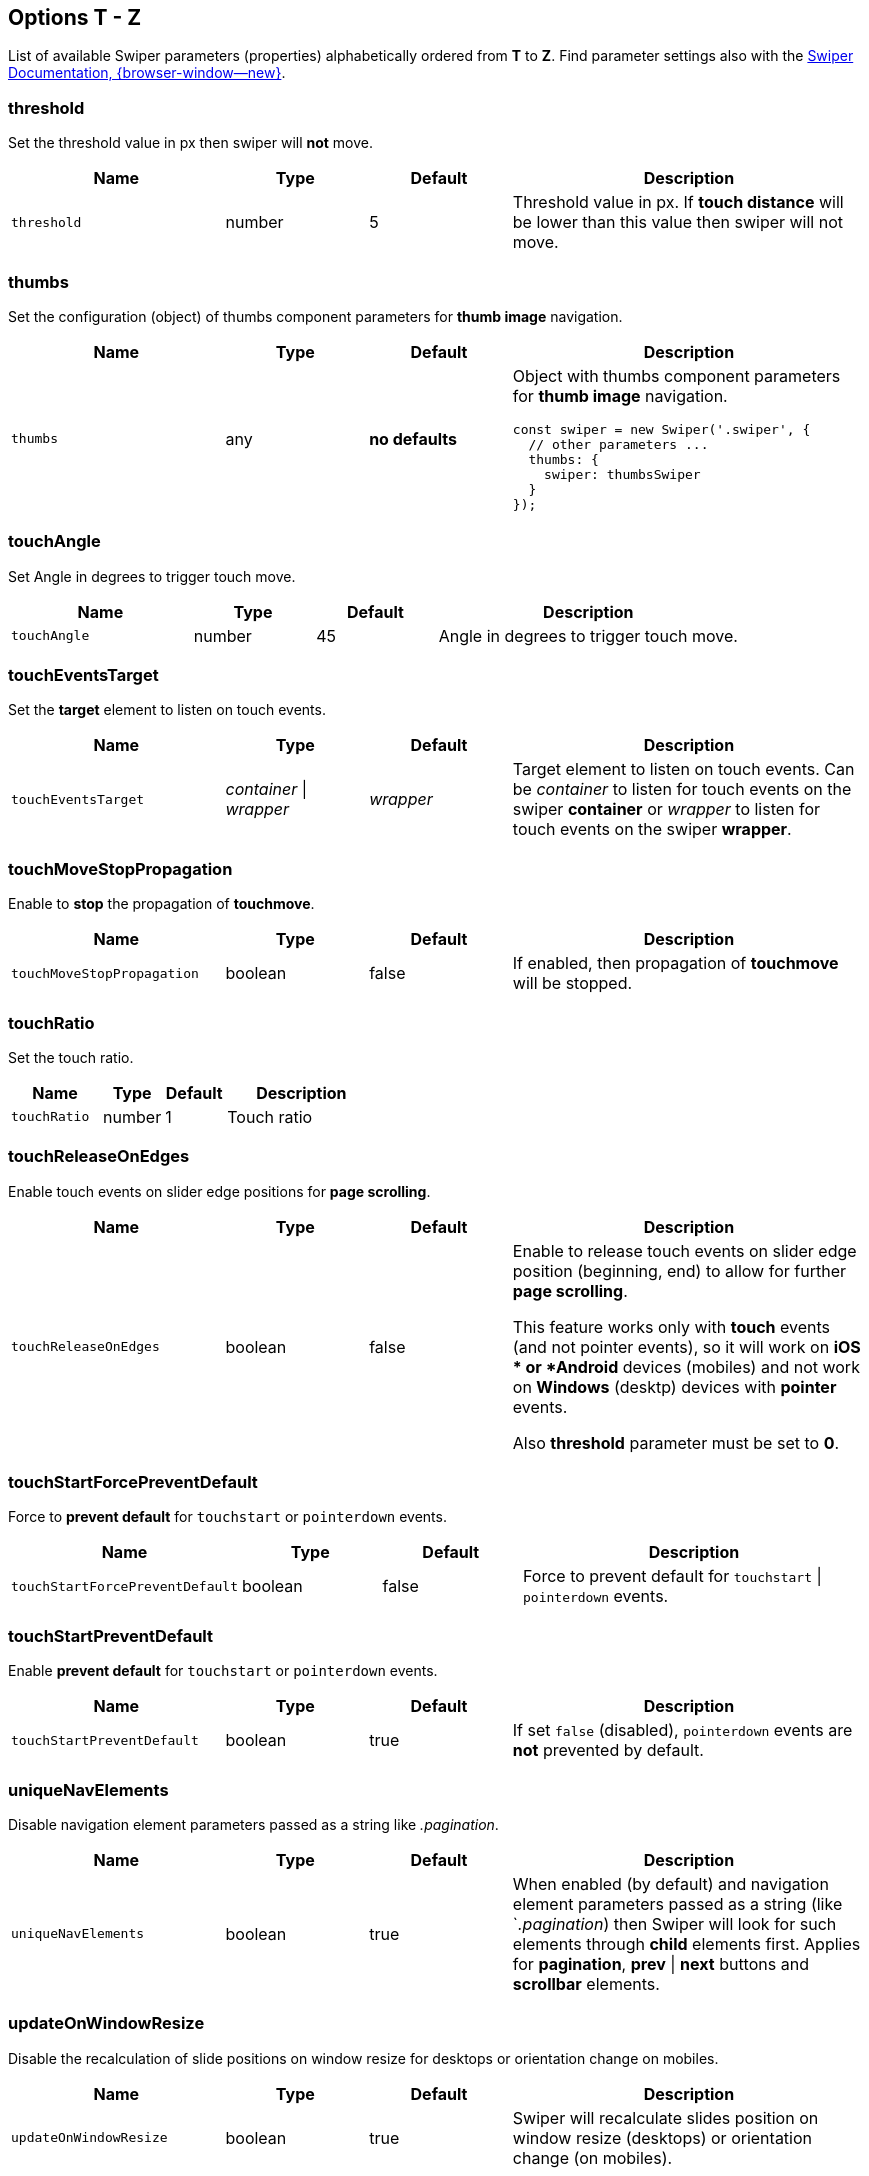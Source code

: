 [role="mt-5"]
== Options T - Z

List of available Swiper parameters (properties) alphabetically ordered
from *T* to *Z*. Find parameter settings also with the
https://swiperjs.com/swiper-api[Swiper Documentation, {browser-window--new}].


[role="mt-4"]
=== threshold

Set the threshold value in px then swiper will *not* move.

[cols="3,2,2,5a", subs=+macros, options="header", width="100%", role="rtable mt-4"]
|===
|Name |Type |Default |Description

|`threshold`
|number
|5
|Threshold value in px. If *touch distance* will be lower than this value
then swiper will not move.

|===

[role="mt-4"]
=== thumbs

Set the configuration (object) of thumbs component parameters for *thumb image*
navigation.

[cols="3,2,2,5a", subs=+macros, options="header", width="100%", role="rtable mt-4"]
|===
|Name |Type |Default |Description

|`thumbs`
|any
|*no defaults*
|Object with thumbs component parameters for *thumb image* navigation.

[source, js]
----
const swiper = new Swiper('.swiper', {
  // other parameters ...
  thumbs: {
    swiper: thumbsSwiper
  }
});
----

|===

[role="mt-4"]
=== touchAngle

Set Angle in degrees to trigger touch move.

[cols="3,2,2,5a", subs=+macros, options="header", width="100%", role="rtable mt-4"]
|===
|Name |Type |Default |Description

|`touchAngle`
|number
|45
|Angle in degrees to trigger touch move.

|===

[role="mt-4"]
=== touchEventsTarget

Set the *target* element to listen on touch events.

[cols="3,2,2,5a", subs=+macros, options="header", width="100%", role="rtable mt-4"]
|===
|Name |Type |Default |Description

|`touchEventsTarget`
|_container_ \| _wrapper_
|_wrapper_
|Target element to listen on touch events. Can be _container_ to listen
for touch events on the swiper *container* or _wrapper_ to listen for touch
events on the swiper *wrapper*.

|===

[role="mt-4"]
=== touchMoveStopPropagation

Enable to *stop* the propagation of *touchmove*.

[cols="3,2,2,5a", subs=+macros, options="header", width="100%", role="rtable mt-4"]
|===
|Name |Type |Default |Description

|`touchMoveStopPropagation`
|boolean
|false
|If enabled, then propagation of *touchmove* will be stopped.

|===

[role="mt-4"]
=== touchRatio

Set the touch ratio.

[cols="3,2,2,5a", subs=+macros, options="header", width="100%", role="rtable mt-4"]
|===
|Name |Type |Default |Description

|`touchRatio`
|number
|1
|Touch ratio

|===

[role="mt-4"]
=== touchReleaseOnEdges

Enable touch events on slider edge positions for *page scrolling*.

[cols="3,2,2,5a", subs=+macros, options="header", width="100%", role="rtable mt-4"]
|===
|Name |Type |Default |Description

|`touchReleaseOnEdges`
|boolean
|false
|Enable to release touch events on slider edge position (beginning, end)
to allow for further *page scrolling*. 

[CAUTIION]
====
This feature works only with *touch* events (and not pointer events), so it
will work on *iOS * or *Android* devices (mobiles) and not work on *Windows*
(desktp) devices with *pointer* events.

Also *threshold* parameter must be set to *0*.
====

|===

[role="mt-4"]
=== touchStartForcePreventDefault

Force to *prevent default* for `touchstart` or `pointerdown` events.

[cols="3,2,2,5a", subs=+macros, options="header", width="100%", role="rtable mt-4"]
|===
|Name |Type |Default |Description

|`touchStartForcePreventDefault`
|boolean
|false
|Force to prevent default for `touchstart` \| `pointerdown` events.

|===

[role="mt-4"]
=== touchStartPreventDefault

Enable *prevent default* for `touchstart` or `pointerdown` events.

[cols="3,2,2,5a", subs=+macros, options="header", width="100%", role="rtable mt-4"]
|===
|Name |Type |Default |Description

|`touchStartPreventDefault`
|boolean
|true
|If set `false` (disabled), `pointerdown` events are *not* prevented
by default.

|===

[role="mt-4"]
=== uniqueNavElements

Disable navigation element parameters passed as a string like _.pagination_.

[cols="3,2,2,5a", subs=+macros, options="header", width="100%", role="rtable mt-4"]
|===
|Name |Type |Default |Description

|`uniqueNavElements`
|boolean
|true
|When enabled (by default) and navigation element parameters passed as a
string (like `_.pagination_) then Swiper will look for such elements
through *child* elements first. Applies for *pagination*, *prev* \| *next*
buttons and *scrollbar* elements.

|===

[role="mt-4"]
=== updateOnWindowResize

Disable the recalculation of slide positions on window resize for desktops or
orientation change on mobiles.

[cols="3,2,2,5a", subs=+macros, options="header", width="100%", role="rtable mt-4"]
|===
|Name |Type |Default |Description

|`updateOnWindowResize`
|boolean
|true
|Swiper will recalculate slides position on window resize (desktops) or
orientation change (on mobiles).

|===

[role="mt-4"]
=== url

Required for *active* slide detection when rendered on server-side and
history enabled.

[cols="3,2,2,5a", subs=+macros, options="header", width="100%", role="rtable mt-4"]
|===
|Name |Type |Default |Description

|`url`
|null \| string
|null
|Required for active slide detection when rendered on server-side and
history enabled.

|===

[role="mt-4"]
=== userAgent

Setting the *userAgent string* is required for browser or device detection
when swiper is rendered on server-side.

[cols="3,2,2,5a", subs=+macros, options="header", width="100%", role="rtable mt-4"]
|===
|Name |Type |Default |Description

|`userAgent`
|null \| string
|null
|userAgent string. Required for browser \| device detection when swiper is
rendered on server-side.

|===

[role="mt-4"]
=== virtual

Enables and configures the *virtual slides* functionality.

[cols="3,2,2,5a", subs=+macros, options="header", width="100%", role="rtable mt-4"]
|===
|Name |Type |Default |Description

|'virtual'
|any
|*no defaults*
|Enables virtual slides functionality. Object with virtual slides
parameters or boolean `true` to enable with default settings.

[source, js]
----
const swiper = new Swiper('.swiper', {
  virtual: {
    slides: ['Slide 1', 'Slide 2', 'Slide 3', 'Slide 4', 'Slide 5']
  }
});
----

|===

[role="mt-4"]
=== virtualTranslate

Useful when you need to create *custom* slide *transitions*.

[cols="3,2,2,5a", subs=+macros, options="header", width="100%", role="rtable mt-4"]
|===
|Name |Type |Default |Description

|`virtualTranslate`
|boolean
|false
|If enabled, the swiper will be operated as usual, but will not move
and *real* CSS3 *transform translate* values on wrapper will *not*
be set.

[TIP]
====
Useful when you need to create *custom* slide *transitions*.
====

|===

[role="mt-4"]
=== watchOverflow

When enabled, the swiper will be *disabled* and *hide navigation* buttons
in case there are *not enough* slides for *sliding*.

[cols="3,2,2,5a", subs=+macros, options="header", width="100%", role="rtable mt-4"]
|===
|Name |Type |Default |Description

|`watchOverflow`
|boolean
|true
|When enabled, Swiper will be *disabled* and *hide navigation* buttons
in case there are *not enough* slides for *sliding*.

|===

[role="mt-4"]
=== watchSlidesProgress

When enabled, the swiper will be *disabled* and *hide navigation* buttons
in case there are *not enough* slides for *sliding*.

[cols="3,2,2,5a", subs=+macros, options="header", width="100%", role="rtable mt-4"]
|===
|Name |Type |Default |Description

|`watchSlidesProgress`
|boolean
|false
|Enable this feature to calculate each slides progress and visibility.

[NOTE]
====
Slides in viewport will have an *additional* visible class.
====

|===

[role="mt-4"]
=== width

Force the swiper width (in px).

[cols="3,2,2,5a", subs=+macros, options="header", width="100%", role="rtable mt-4"]
|===
|Name |Type |Default |Description

|`width`
|null \| number
|null
|Parameter allows to force the swiper width (in px).

[CAUTION]
====
Useful only if you initialize Swiper when it is *hidden* and in
Test environments for correct Swiper initialization.

Setting this parameter will make Swiper *not responsive*.
====

|===

[role="mt-4"]
=== wrapperClass

Set the CSS class name of the slides *wrapper*.

[cols="3,2,2,5a", subs=+macros, options="header", width="100%", role="rtable mt-4"]
|===
|Name |Type |Default |Description

|`wrapperClass`
|string
|_swiper-wrapper_
|CSS class name of the slides wrapper.

[CAUTION]
====
By changing classes, you will also need to change Swiper's CSS to reflect
changed classes.

*Not supported* for swipers in _React_ and _Vue_ environments.
====

|===


[role="mt-4"]
=== zoom

Enables *zooming* functionality.

[cols="3,2,2,5a", subs=+macros, options="header", width="100%", role="rtable mt-4"]
|===
|Name |Type |Default |Description

|`zoom`
|any
|*no defaults*
|Enables zooming functionality. Object with zoom parameters or boolean
`true` to enable with default settings

[source, js]
----
const swiper = new Swiper('.swiper', {
  zoom: {
    maxRatio: 5
  }
});
----

|===
